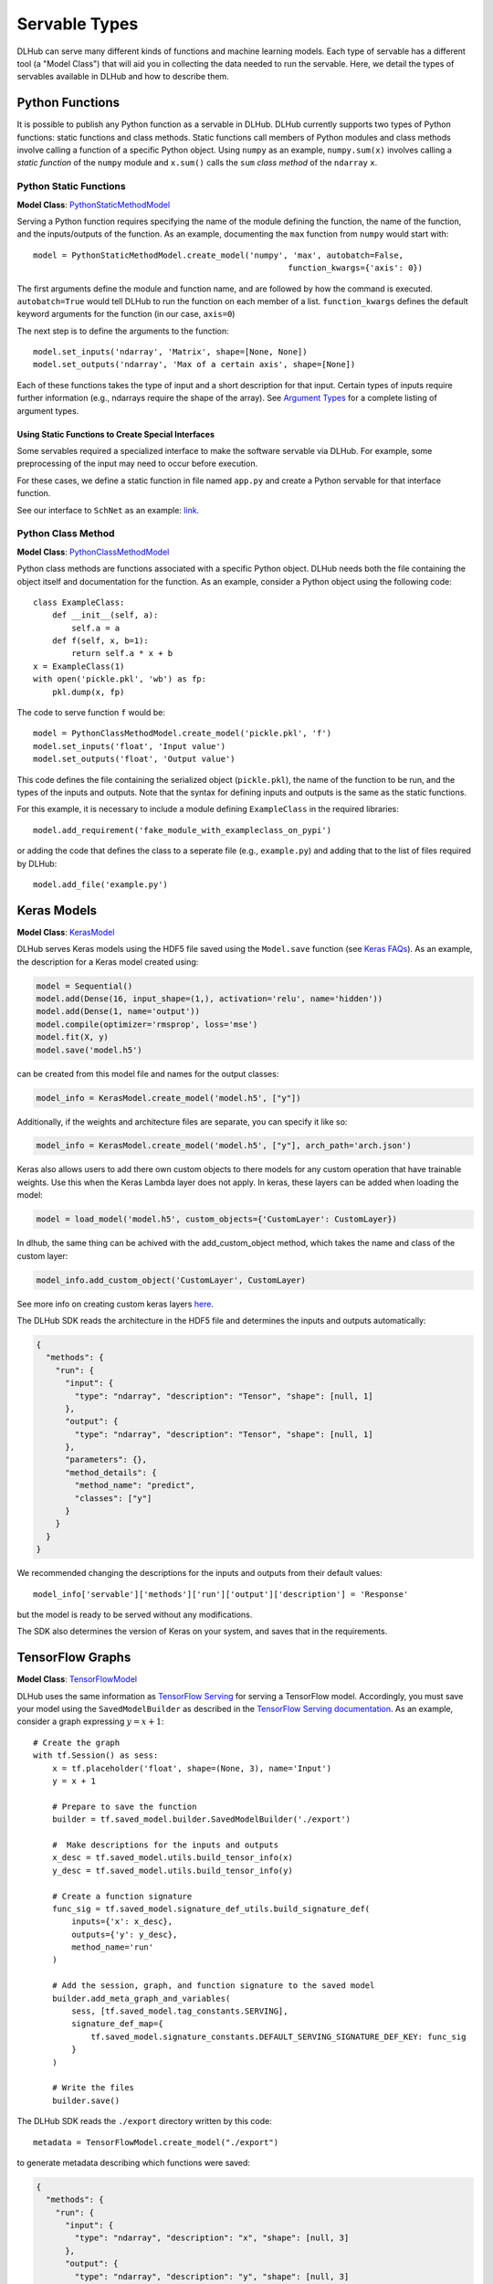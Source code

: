 Servable Types
==============

DLHub can serve many different kinds of functions and machine learning models.
Each type of servable has a different tool (a "Model Class") that will aid you
in collecting the data needed to run the servable.
Here, we detail the types of servables available in DLHub and how to describe them.

Python Functions
----------------

It is possible to publish any Python function as a servable in DLHub.
DLHub currently supports two types of Python functions: static functions and class methods.
Static functions call members of Python modules and class methods involve calling
a function of a specific Python object.
Using ``numpy`` as an example, ``numpy.sum(x)`` involves calling a *static function* of the ``numpy`` module and
``x.sum()`` calls the ``sum`` *class method* of the ``ndarray`` ``x``.


Python Static Functions
+++++++++++++++++++++++

**Model Class**: `PythonStaticMethodModel <source/dlhub_sdk.models.servables.html#dlhub_sdk.models.servables.python.PythonStaticMethodModel>`_

Serving a Python function requires specifying the name of the module defining the function, the name of the function,
and the inputs/outputs of the function.
As an example, documenting the ``max`` function from ``numpy`` would start with::

    model = PythonStaticMethodModel.create_model('numpy', 'max', autobatch=False,
                                                         function_kwargs={'axis': 0})

The first arguments define the module and function name, and are followed by how the command is executed.
``autobatch=True`` would tell DLHub to run the function on each member of a list.
``function_kwargs`` defines the default keyword arguments for the function (in our case, ``axis=0``)

The next step is to define the arguments to the function::

    model.set_inputs('ndarray', 'Matrix', shape=[None, None])
    model.set_outputs('ndarray', 'Max of a certain axis', shape=[None])

Each of these functions takes the type of input and a short description for that input.
Certain types of inputs require further information (e.g., ndarrays require the shape of the array).
See `Argument Types <argument-types.html>`_ for a complete listing of argument types.

Using Static Functions to Create Special Interfaces
~~~~~~~~~~~~~~~~~~~~~~~~~~~~~~~~~~~~~~~~~~~~~~~~~~~

Some servables required a specialized interface to make the software servable via DLHub.
For example, some preprocessing of the input may need to occur before execution.

For these cases, we define a static function in file named ``app.py`` and
create a Python servable for that interface function.

See our interface to ``SchNet`` as an example: `link <https://github.com/DLHub-Argonne/dlhub_containers/tree/master/schnet>`_.

Python Class Method
+++++++++++++++++++

**Model Class**: `PythonClassMethodModel <source/dlhub_sdk.models.servables.html#dlhub_sdk.models.servables.python.PythonClassMethodModel>`_

Python class methods are functions associated with a specific Python object.
DLHub needs both the file containing the object itself and documentation for the function.
As an example, consider a Python object using the following code::

    class ExampleClass:
        def __init__(self, a):
            self.a = a
        def f(self, x, b=1):
            return self.a * x + b
    x = ExampleClass(1)
    with open('pickle.pkl', 'wb') as fp:
        pkl.dump(x, fp)

The code to serve function ``f`` would be::

    model = PythonClassMethodModel.create_model('pickle.pkl', 'f')
    model.set_inputs('float', 'Input value')
    model.set_outputs('float', 'Output value')

This code defines the file containing the serialized object (``pickle.pkl``),
the name of the function to be run, and the types of the inputs and outputs.
Note that the syntax for defining inputs and outputs is the same as the static functions.

For this example, it is necessary to include a module defining ``ExampleClass`` in the required libraries::

    model.add_requirement('fake_module_with_exampleclass_on_pypi')

or adding the code that defines the class to a seperate file (e.g., ``example.py``) and adding that to the list
of files required by DLHub::

    model.add_file('example.py')

Keras Models
------------

**Model Class**: `KerasModel <source/dlhub_sdk.models.servables.html#dlhub_sdk.models.servables.keras.KerasModel>`_

DLHub serves Keras models using the HDF5 file saved using the ``Model.save`` function
(see `Keras FAQs <https://keras.io/getting-started/faq/#savingloading-whole-models-architecture-weights-optimizer-state>`_).
As an example, the description for a Keras model created using:

.. code-block:: python

    model = Sequential()
    model.add(Dense(16, input_shape=(1,), activation='relu', name='hidden'))
    model.add(Dense(1, name='output'))
    model.compile(optimizer='rmsprop', loss='mse')
    model.fit(X, y)
    model.save('model.h5')

can be created from this model file and names for the output classes:

.. code-block:: python

    model_info = KerasModel.create_model('model.h5', ["y"])

Additionally, if the weights and architecture files are separate, you can specify it like so:

.. code-block:: python

	model_info = KerasModel.create_model('model.h5', ["y"], arch_path='arch.json')

Keras also allows users to add there own custom objects to there models for any custom operation
that have trainable weights. Use this when the Keras Lambda layer does not apply. In keras, 
these layers can be added when loading the model:

.. code-block:: python

	model = load_model('model.h5', custom_objects={'CustomLayer': CustomLayer})

In dlhub, the same thing can be achived with the add_custom_object method, which takes the name
and class of the custom layer:

.. code-block:: python

	model_info.add_custom_object('CustomLayer', CustomLayer)

See more info on creating custom keras layers `here <https://keras.io/layers/writing-your-own-keras-layers/>`_.

The DLHub SDK reads the architecture in the HDF5 file and determines the inputs
and outputs automatically:

.. code-block:: json

    {
      "methods": {
        "run": {
          "input": {
            "type": "ndarray", "description": "Tensor", "shape": [null, 1]
          },
          "output": {
            "type": "ndarray", "description": "Tensor", "shape": [null, 1]
          },
          "parameters": {},
          "method_details": {
            "method_name": "predict",
            "classes": ["y"]
          }
        }
      }
    }

We recommended changing the descriptions for the inputs and outputs from their
default values::

    model_info['servable']['methods']['run']['output']['description'] = 'Response'

but the model is ready to be served without any modifications.

The SDK also determines the version of Keras on your system, and saves that in the requirements.

TensorFlow Graphs
-----------------

**Model Class**: `TensorFlowModel <source/dlhub_sdk.models.servables.html#dlhub_sdk.models.servables.tensorflow.TensorFlowModel>`_

DLHub uses the same information as `TensorFlow Serving <https://www.tensorflow.org/serving/>`_ for
serving a TensorFlow model.
Accordingly, you must save your model using the ``SavedModelBuilder`` as described
in the `TensorFlow Serving documentation <https://www.tensorflow.org/serving/serving_basic>`_.
As an example, consider a graph expressing :math:`y = x + 1`::


    # Create the graph
    with tf.Session() as sess:
        x = tf.placeholder('float', shape=(None, 3), name='Input')
        y = x + 1

        # Prepare to save the function
        builder = tf.saved_model.builder.SavedModelBuilder('./export')

        #  Make descriptions for the inputs and outputs
        x_desc = tf.saved_model.utils.build_tensor_info(x)
        y_desc = tf.saved_model.utils.build_tensor_info(y)

        # Create a function signature
        func_sig = tf.saved_model.signature_def_utils.build_signature_def(
            inputs={'x': x_desc},
            outputs={'y': y_desc},
            method_name='run'
        )

        # Add the session, graph, and function signature to the saved model
        builder.add_meta_graph_and_variables(
            sess, [tf.saved_model.tag_constants.SERVING],
            signature_def_map={
                tf.saved_model.signature_constants.DEFAULT_SERVING_SIGNATURE_DEF_KEY: func_sig
            }
        )

        # Write the files
        builder.save()

The DLHub SDK reads the ``./export`` directory written by this code::

    metadata = TensorFlowModel.create_model("./export")

to generate metadata describing which functions were saved:

.. code-block:: json

    {
      "methods": {
        "run": {
          "input": {
            "type": "ndarray", "description": "x", "shape": [null, 3]
          },
          "output": {
            "type": "ndarray", "description": "y", "shape": [null, 3]
          },
          "parameters": {},
          "method_details": {
            "input_nodes": ["Input:0"],
            "output_nodes": ["add:0"]
          }
        }
      }
    }

DLHub supports multiple functions to be defined for the same ``SavedModel``
servable, but requires one function is marked with ``DEFAULT_SERVING_SIGNATURE_DEF_KEY``.

The SDK also determines the version of TensorFlow installed on your system,
and lists it as a requirement.

Scikit-Learn Models
-------------------

**Model Class**: `ScikitLearnModel <source/dlhub_sdk.models.servables.html#dlhub_sdk.models.servables.sklearn.ScikitLearnModel>`_

DLHub supports scikit-learn models saved using either pickle or joblib.
The saved models files do not always contain the number of input features
for the model, so they need to provided along with the serialization method
and, for classifiers, the class names::

    # Loading SVC trained on the iris dataset
    model_info = ScikitLearnModel.create_model('model.pkl', n_input_columns=4, classes=3)

Given this information, the SDK generates documentation for how to invoke the model:

.. code-block:: json

    {
      "methods": {
        "run": {
          "input": {
            "type": "ndarray",
            "shape": [null, 4],
            "description": "List of records to evaluate with model. Each record is a list of 4 variables.",
            "item_type": {"type": "float"}
          },
          "output": {
            "type": "ndarray",
            "shape": [null, 3],
            "description": "Probabilities for membership in each of 3 classes",
            "item_type": {"type": "float"}
          },
          "parameters": {},
          "method_details": {
            "method_name": "_predict_proba"
          }
        }
      }
    }

The SDK will automatically document the type of model and extract the scikit-learn
version used to save the model, which it includes in the requirements.
